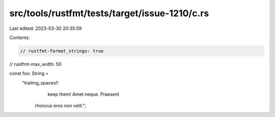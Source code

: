 src/tools/rustfmt/tests/target/issue-1210/c.rs
==============================================

Last edited: 2023-03-30 20:35:59

Contents:

.. code-block:: rs

    // rustfmt-format_strings: true
// rustfmt-max_width: 50

const foo: String =
    "trailing_spaces!!            
                keep them! Amet neque. Praesent \
     rhoncus eros non velit.";


